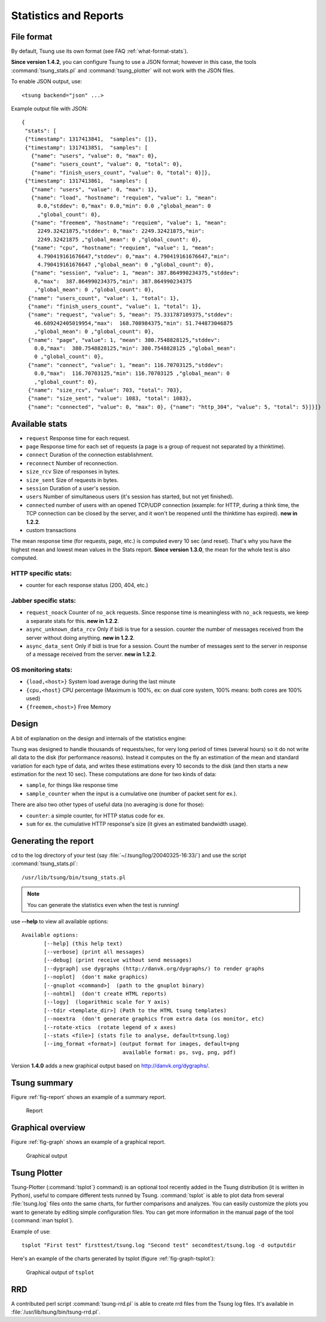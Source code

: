 .. _statistics-reports:

======================
Statistics and Reports
======================

File format
===========

By default, Tsung use its own format (see FAQ :ref:`what-format-stats`).

.. index:: json

**Since version 1.4.2**, you can configure Tsung to use a JSON format;
however in this case, the tools :command:`tsung_stats.pl` and
:command:`tsung_plotter` will not work with the JSON files.

To enable JSON output, use::

 <tsung backend="json" ...>


Example output file with JSON::

 {
  "stats": [
  {"timestamp": 1317413841,  "samples": []},
  {"timestamp": 1317413851,  "samples": [
    {"name": "users", "value": 0, "max": 0},
    {"name": "users_count", "value": 0, "total": 0},
    {"name": "finish_users_count", "value": 0, "total": 0}]},
  {"timestamp": 1317413861,  "samples": [
    {"name": "users", "value": 0, "max": 1},
    {"name": "load", "hostname": "requiem", "value": 1, "mean":
      0.0,"stddev": 0,"max": 0.0,"min": 0.0 ,"global_mean": 0
      ,"global_count": 0},
    {"name": "freemem", "hostname": "requiem", "value": 1, "mean":
      2249.32421875,"stddev": 0,"max": 2249.32421875,"min":
      2249.32421875 ,"global_mean": 0 ,"global_count": 0},
    {"name": "cpu", "hostname": "requiem", "value": 1, "mean":
      4.790419161676647,"stddev": 0,"max": 4.790419161676647,"min":
      4.790419161676647 ,"global_mean": 0 ,"global_count": 0},
    {"name": "session", "value": 1, "mean": 387.864990234375,"stddev":
     0,"max":  387.864990234375,"min": 387.864990234375
     ,"global_mean": 0 ,"global_count": 0},
   {"name": "users_count", "value": 1, "total": 1},
   {"name": "finish_users_count", "value": 1, "total": 1},
   {"name": "request", "value": 5, "mean": 75.331787109375,"stddev":
     46.689242405019954,"max":  168.708984375,"min": 51.744873046875
     ,"global_mean": 0 ,"global_count": 0},
   {"name": "page", "value": 1, "mean": 380.7548828125,"stddev":
     0.0,"max":  380.7548828125,"min": 380.7548828125 ,"global_mean":
     0 ,"global_count": 0},
   {"name": "connect", "value": 1, "mean": 116.70703125,"stddev":
     0.0,"max":  116.70703125,"min": 116.70703125 ,"global_mean": 0
     ,"global_count": 0},
   {"name": "size_rcv", "value": 703, "total": 703},
   {"name": "size_sent", "value": 1083, "total": 1083},
   {"name": "connected", "value": 0, "max": 0}, {"name": "http_304", "value": 5, "total": 5}]}]}


Available stats
===============

.. index:: page

* ``request`` Response time for each request.
* ``page`` Response time for each set of requests (a page is a group
  of request not separated by a thinktime).
* ``connect`` Duration of the connection establishment.
* ``reconnect`` Number of reconnection.
* ``size_rcv`` Size of responses in bytes.
* ``size_sent`` Size of requests in bytes.
* ``session`` Duration of a user's session.
* ``users`` Number of simultaneous users (it's session has started, but not yet finished).
* ``connected`` number of users with an opened TCP/UDP connection (example: for
  HTTP, during a think time, the TCP connection can be closed by the server,
  and it won't be reopened until the thinktime has expired). **new in 1.2.2**.
* custom transactions


The mean response time (for requests, page, etc.) is computed every 10
sec (and reset). That's why you have the highest mean and lowest mean
values in the Stats report. **Since version 1.3.0**, the mean for
the whole test is also computed.

HTTP specific stats:
--------------------

* counter for each response status (200, 404, etc.)


Jabber specific stats:
----------------------

* ``request_noack`` Counter of ``no_ack`` requests. Since
  response time is meaningless with ``no_ack``
  requests, we keep a separate stats for this. **new in 1.2.2**.
* ``async_unknown_data_rcv`` Only if bidi is true for a
  session. counter the number of messages received from the server
  without doing anything.  **new in 1.2.2**.
* ``async_data_sent`` Only if bidi is true for a
  session. Count the number of messages sent to the server in response
  of a message received from the server. **new in 1.2.2**.


OS monitoring stats:
--------------------

* ``{load,<host>}`` System load average during the last minute
* ``{cpu,<host}`` CPU percentage (Maximum is 100%, ex: on dual core system, 100% means: both cores are 100% used)
* ``{freemem,<host>}`` Free Memory



Design
======

A bit of explanation on the design and internals of the statistics engine:

Tsung was designed to handle thousands of requests/sec, for very
long period of times (several hours) so it do not write all data to
the disk (for performance reasons). Instead it computes on the fly an
estimation of the mean and standard variation for each type of data,
and writes these estimations every 10 seconds to the disk (and then
starts a new estimation for the next 10 sec). These computations are
done for two kinds of data:

.. index:: sample
.. index:: sample_counter

* ``sample``, for things like response time
* ``sample_counter`` when the input is a cumulative one (number of
  packet sent for ex.).


There are also two other types of useful data (no averaging is done for
those):

* ``counter``: a simple counter, for HTTP status code for ex.
* ``sum`` for ex. the cumulative HTTP response's size (it gives an
  estimated bandwidth usage).



Generating the report
=====================

cd to the log directory of your test (say
:file:`~/.tsung/log/20040325-16:33/`) and use the script
:command:`tsung_stats.pl`::

  /usr/lib/tsung/bin/tsung_stats.pl


.. note::

   You can generate the statistics even when the test is running!

use **--help** to view all available options::

 Available options:
        [--help] (this help text)
        [--verbose] (print all messages)
        [--debug] (print receive without send messages)
        [--dygraph] use dygraphs (http://danvk.org/dygraphs/) to render graphs
        [--noplot]  (don't make graphics)
        [--gnuplot <command>]  (path to the gnuplot binary)
        [--nohtml]  (don't create HTML reports)
        [--logy]  (logarithmic scale for Y axis)
        [--tdir <template_dir>] (Path to the HTML tsung templates)
        [--noextra  (don't generate graphics from extra data (os monitor, etc)
        [--rotate-xtics  (rotate legend of x axes)
        [--stats <file>] (stats file to analyse, default=tsung.log)
        [--img_format <format>] (output format for images, default=png
                                 available format: ps, svg, png, pdf)


Version **1.4.0** adds a new graphical output based on
http://danvk.org/dygraphs/.

Tsung summary
=============

Figure :ref:`fig-report` shows an example of a summary report.

.. _fig-report:
.. figure:: ../doc/images/tsung-report.png

  Report

Graphical overview
==================

Figure :ref:`fig-graph` shows an example of a graphical report.

.. _fig-graph:
.. figure:: ../doc/images/tsung-graph.png

  Graphical output

Tsung Plotter
=============

Tsung-Plotter (:command:`tsplot`} command) is an optional tool recently
added in the Tsung distribution (it is written in Python), useful to
compare different tests runned by Tsung. :command:`tsplot` is able to
plot data from several :file:`tsung.log` files onto the same charts,
for further comparisons and analyzes. You can easily customize the
plots you want to generate by editing simple configuration files. You
can get more information in the manual page of the tool (:command:`man
tsplot`).

Example of use::

 tsplot "First test" firsttest/tsung.log "Second test" secondtest/tsung.log -d outputdir


Here's an example of the charts generated by tsplot (figure :ref:`fig-graph-tsplot`):

.. _fig-graph-tsplot:
.. figure:: ../doc/images/connected.png

  Graphical output of ``tsplot``

RRD
===

A contributed perl script :command:`tsung-rrd.pl` is able to create rrd
files from the Tsung log files. It's available in :file:`/usr/lib/tsung/bin/tsung-rrd.pl`.
